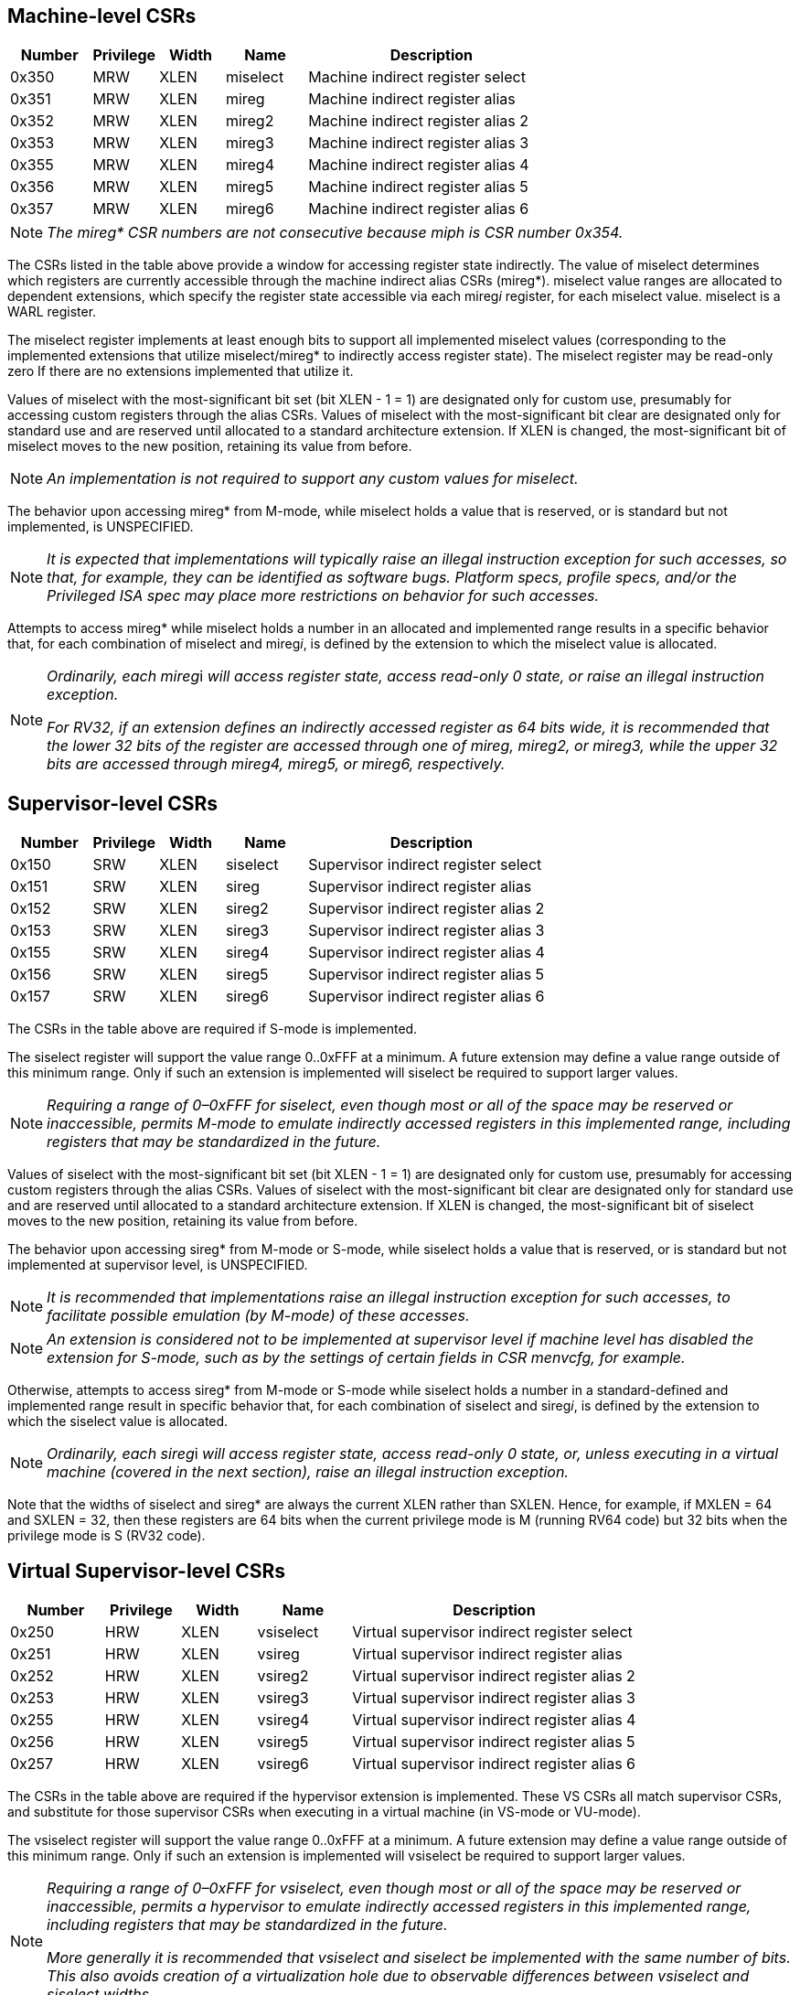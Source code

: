== Machine-level CSRs

[width="100%",cols="15%,12%,12%,15%,46%",options="header",]
|===
|*Number* |*Privilege* |*Width* |*Name* |*Description*
|0x350 |MRW |XLEN |miselect |Machine indirect register select
|0x351 |MRW |XLEN |mireg |Machine indirect register alias
|0x352 |MRW |XLEN |mireg2 |Machine indirect register alias 2
|0x353 |MRW |XLEN |mireg3 |Machine indirect register alias 3
|0x355 |MRW |XLEN |mireg4 |Machine indirect register alias 4
|0x356 |MRW |XLEN |mireg5 |Machine indirect register alias 5
|0x357 |MRW |XLEN |mireg6 |Machine indirect register alias 6
|===

[NOTE]
====
_The mireg* CSR numbers are not consecutive because miph is CSR number
0x354._
====

The CSRs listed in the table above provide a window for accessing
register state indirectly. The value of miselect determines which
registers are currently accessible through the machine indirect alias
CSRs (mireg*). miselect value ranges are allocated to dependent
extensions, which specify the register state accessible via each
mireg__i__ register, for each miselect value. miselect is a WARL
register.

The miselect register implements at least enough bits to support all
implemented miselect values (corresponding to the implemented extensions
that utilize miselect/mireg* to indirectly access register state). The
miselect register may be read-only zero If there are no extensions
implemented that utilize it.

Values of miselect with the most-significant bit set (bit XLEN - 1 = 1)
are designated only for custom use, presumably for accessing custom
registers through the alias CSRs. Values of miselect with the
most-significant bit clear are designated only for standard use and are
reserved until allocated to a standard architecture extension. If XLEN
is changed, the most-significant bit of miselect moves to the new
position, retaining its value from before.

[NOTE]
====
_An implementation is not required to support any custom values for
miselect._
====

The behavior upon accessing mireg* from M-mode, while miselect holds a
value that is reserved, or is standard but not implemented, is
UNSPECIFIED.

[NOTE]
====
_It is expected that implementations will typically raise an illegal
instruction exception for such accesses, so that, for example, they can
be identified as software bugs. Platform specs, profile specs, and/or
the Privileged ISA spec may place more restrictions on behavior for such
accesses._
====

Attempts to access mireg* while miselect holds a number in an allocated
and implemented range results in a specific behavior that, for each
combination of miselect and mireg__i__, is defined by the extension to
which the miselect value is allocated.

[NOTE]
====
__Ordinarily, each mireg__i _will access register state, access
read-only 0 state, or raise an illegal instruction exception._

_For RV32, if an extension defines an indirectly accessed register as 64
bits wide, it is recommended that the lower 32 bits of the register are
accessed through one of mireg, mireg2, or mireg3, while the upper 32
bits are accessed through mireg4, mireg5, or mireg6, respectively._
====

== Supervisor-level CSRs

[width="100%",cols="15%,12%,12%,15%,46%",options="header",]
|===
|*Number* |*Privilege* |*Width* |*Name* |*Description*
|0x150 |SRW |XLEN |siselect |Supervisor indirect register select
|0x151 |SRW |XLEN |sireg |Supervisor indirect register alias
|0x152 |SRW |XLEN |sireg2 |Supervisor indirect register alias 2
|0x153 |SRW |XLEN |sireg3 |Supervisor indirect register alias 3
|0x155 |SRW |XLEN |sireg4 |Supervisor indirect register alias 4
|0x156 |SRW |XLEN |sireg5 |Supervisor indirect register alias 5
|0x157 |SRW |XLEN |sireg6 |Supervisor indirect register alias 6
|===

The CSRs in the table above are required if S-mode is implemented.

The siselect register will support the value range 0..0xFFF at a
minimum. A future extension may define a value range outside of this
minimum range. Only if such an extension is implemented will siselect be
required to support larger values.

[NOTE]
====
_Requiring a range of 0–0xFFF for siselect, even though most or
all of the space may be reserved or inaccessible, permits M-mode to
emulate indirectly accessed registers in this implemented range,
including registers that may be standardized in the future._
====

Values of siselect with the most-significant bit set (bit XLEN - 1 = 1)
are designated only for custom use, presumably for accessing custom registers through the alias
CSRs. Values of siselect with the most-significant bit clear are
designated only for standard use and are reserved until allocated to a
standard architecture extension. If XLEN is changed, the
most-significant bit of siselect moves to the new position, retaining
its value from before.

The behavior upon accessing sireg* from M-mode or S-mode, while siselect
holds a value that is reserved, or is standard but not implemented at
supervisor level, is UNSPECIFIED.

[NOTE]
====
_It is recommended that implementations raise an illegal instruction
exception for such accesses, to facilitate possible emulation (by
M-mode) of these accesses._
====
[NOTE]
====
_An extension is considered not to be implemented at supervisor level if
machine level has disabled the extension for S-mode, such as by the
settings of certain fields in CSR menvcfg, for example._
====

Otherwise, attempts to access sireg* from M-mode or S-mode while
siselect holds a number in a standard-defined and implemented range
result in specific behavior that, for each combination of siselect and
sireg__i__, is defined by the extension to which the siselect value is
allocated.

[NOTE]
====
__Ordinarily, each sireg__i _will access register state, access
read-only 0 state, or, unless executing in a virtual machine (covered in
the next section), raise an illegal instruction exception._
====

Note that the widths of siselect and sireg* are always the
current XLEN rather than SXLEN. Hence, for example, if MXLEN = 64 and
SXLEN = 32, then these registers are 64 bits when the current privilege
mode is M (running RV64 code) but 32 bits when the privilege mode is S
(RV32 code).

== Virtual Supervisor-level CSRs

[width="100%",cols="15%,12%,12%,15%,46%",options="header",]
|===
|*Number* |*Privilege* |*Width* |*Name* |*Description*
|0x250 |HRW |XLEN |vsiselect |Virtual supervisor indirect register
select

|0x251 |HRW |XLEN |vsireg |Virtual supervisor indirect register alias

|0x252 |HRW |XLEN |vsireg2 |Virtual supervisor indirect register alias 2

|0x253 |HRW |XLEN |vsireg3 |Virtual supervisor indirect register alias 3

|0x255 |HRW |XLEN |vsireg4 |Virtual supervisor indirect register alias 4

|0x256 |HRW |XLEN |vsireg5 |Virtual supervisor indirect register alias 5

|0x257 |HRW |XLEN |vsireg6 |Virtual supervisor indirect register alias 6
|===

The CSRs in the table above are required if the hypervisor extension is
implemented. These VS CSRs all match supervisor CSRs, and substitute for
those supervisor CSRs when executing in a virtual machine (in VS-mode or
VU-mode).

The vsiselect register will support the value range 0..0xFFF at a
minimum. A future extension may define a value range outside of this
minimum range. Only if such an extension is implemented will vsiselect
be required to support larger values.

[NOTE]
====
_Requiring a range of 0–0xFFF for vsiselect, even though most or all of
the space may be reserved or inaccessible, permits a hypervisor to
emulate indirectly accessed registers in this implemented range,
including registers that may be standardized in the future._

_More generally it is recommended that vsiselect and siselect be
implemented with the same number of bits. This also avoids creation of a
virtualization hole due to observable differences between vsiselect and
siselect widths._
====

Values of vsiselect with the most-significant bit set (bit XLEN - 1 = 1)
are designated only for custom use, presumably for accessing custom registers through the alias
CSRs. Values of vsiselect with the most-significant bit clear are
designated only for standard use and are reserved until allocated to a
standard architecture extension. If XLEN is changed, the
most-significant bit of vsiselect moves to the new position, retaining
its value from before.

For alias CSRs sireg* and vsireg*, the hypervisor extension’s usual
rules for when to raise a virtual instruction exception (based on
whether an instruction is HS-qualified) are not applicable. The
rules given in this section for sireg and vsireg apply instead, unless
overridden by the requirements specified in the section below, which
take precedence over this section when extension Smstateen is also
implemented.

A virtual instruction exception is raised for attempts from VS-mode or
VU-mode to directly access vsiselect or vsireg*, or attempts from
VU-mode to access siselect or sireg*.

The behavior upon accessing vsireg* from M-mode or HS-mode, or accessing
sireg* (really vsireg*) from VS-mode, while vsiselect holds a value that
is reserved, or is standard but not implemented at HS level, is
UNSPECIFIED.

[NOTE]
====
_It is recommended that implementations raise an illegal instruction
exception for such accesses, to facilitate possible emulation (by M-mode
or HS-mode) of these accesses._
====

Otherwise, while vsiselect holds a number in a standard-defined and
implemented range, attempts to access vsireg* from a sufficiently
privileged mode, or to access sireg* (really vsireg*) from VS-mode,
result in specific behavior that, for each combination of vsiselect and
vsireg__i__, is defined by the extension to which the vsiselect value is
allocated.

[NOTE]
====
__Ordinarily, each vsireg__i _will access register state, access
read-only 0 state, or raise an exception (either an illegal instruction
exception or, for select accesses from VS-mode or VU-mode, a virtual
instruction exception)._
====

Like siselect and sireg*, the widths of vsiselect and vsireg* are always
the current XLEN rather than VSXLEN. Hence, for example, if HSXLEN = 64
and VSXLEN = 32, then these registers are 64 bits when accessed by a
hypervisor in HS-mode (running RV64 code) but 32 bits for a guest OS in
VS-mode (RV32 code).

== Access control by the state-enable CSRs

If extension Smstateen is implemented together with Smcsrind, bit 60 of
state-enable register mstateen0 controls access to siselect, sireg*,
vsiselect, and vsireg*. When mstateen0[60]=0, an attempt to access one
of these CSRs from a privilege mode less privileged than M-mode results
in an illegal instruction exception. As always, the state-enable CSRs do
not affect the accessibility of any state when in M-mode, only in less
privileged modes. For more explanation, see the documentation for
extension
https://github.com/riscv/riscv-state-enable/releases/download/v1.0.0/Smstateen.pdf[[.underline]#Smstateen#].

Other extensions may specify that certain mstateen bits control access
to registers accessed indirectly through siselect + sireg*, and/or
vsiselect + vsireg*. However, regardless of any other mstateen bits, if
mstateen0[60] = 1, a virtual instruction exception is raised as
described in the previous section for all attempts from VS-mode or
VU-mode to directly access vsiselect or vsireg*, and for all attempts
from VU-mode to access siselect or sireg*.

If the hypervisor extension is implemented, the same bit is defined also
in hypervisor CSR hstateen0, but concerns only siselect and sireg*
(really vsiselect and vsireg*), which is the state potentially
accessible to a virtual machine executing in VS or VU-mode. When
hstateen0[60]=0 and mstateen0[60]=1, all attempts from VS or VU-mode to
access siselect or sireg* raise a virtual instruction exception, not an
illegal instruction exception, regardless of the value of vsiselect or
any other mstateen bit.

Extension Ssstateen is defined as the supervisor-level view of
Smstateen. Therefore, the combination of Sscsrind and Ssstateen
incorporates the bit defined above for hstateen0 but not that for
mstateen0, since machine-level CSRs are not visible to supervisor level.
